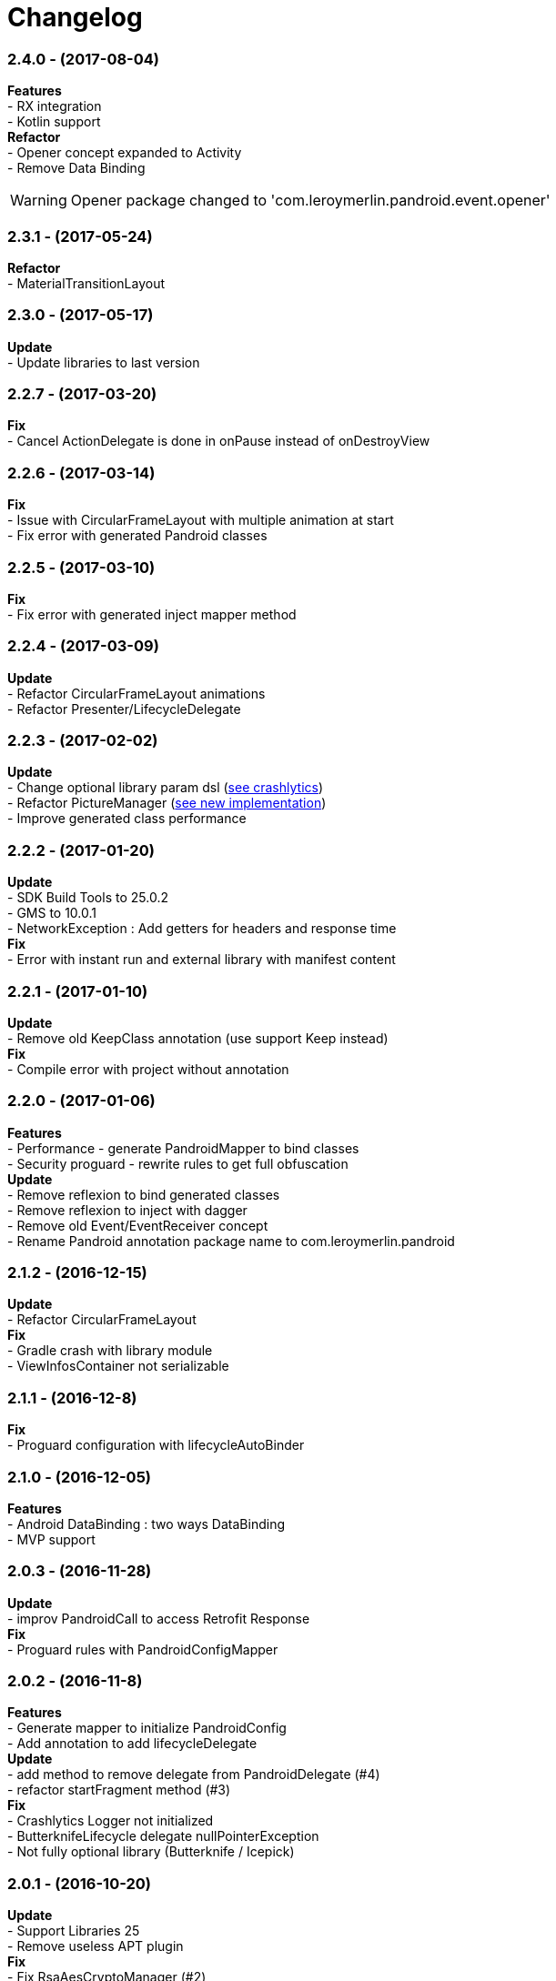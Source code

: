 # Changelog

:hardbreaks:


### *2.4.0* - (2017-08-04)
*Features*
- RX integration
- Kotlin support
*Refactor*
- Opener concept expanded to Activity
- Remove Data Binding

WARNING: Opener package changed to 'com.leroymerlin.pandroid.event.opener'


### *2.3.1* - (2017-05-24)
*Refactor*
- MaterialTransitionLayout

### *2.3.0* - (2017-05-17)
*Update*
- Update libraries to last version

### *2.2.7* - (2017-03-20)
*Fix*
- Cancel ActionDelegate is done in onPause instead of onDestroyView

### *2.2.6* - (2017-03-14)
*Fix*
- Issue with CircularFrameLayout with multiple animation at start
- Fix error with generated Pandroid classes

### *2.2.5* - (2017-03-10)
*Fix*
- Fix error with generated inject mapper method

### *2.2.4* - (2017-03-09)
*Update*
- Refactor CircularFrameLayout animations
- Refactor Presenter/LifecycleDelegate

### *2.2.3* - (2017-02-02)
*Update*
- Change optional library param dsl (link:{htmlPath}pandroid-doc/html/Tutorial.html#crashlytics[see crashlytics])
- Refactor PictureManager (link:{htmlPath}pandroid-doc/html/Tutorial.html#picture[see new implementation])
- Improve generated class performance

### *2.2.2* - (2017-01-20)
*Update*
- SDK Build Tools to 25.0.2
- GMS to 10.0.1
- NetworkException : Add getters for headers and response time
*Fix*
- Error with instant run and external library with manifest content

### *2.2.1* - (2017-01-10)

*Update*
- Remove old KeepClass annotation (use support Keep instead)
*Fix*
- Compile error with project without annotation

### *2.2.0* - (2017-01-06)

*Features*
- Performance - generate PandroidMapper to bind classes
- Security proguard - rewrite rules to get full obfuscation
*Update*
- Remove reflexion to bind generated classes
- Remove reflexion to inject with dagger
- Remove old Event/EventReceiver concept
- Rename Pandroid annotation package name to com.leroymerlin.pandroid

### *2.1.2* - (2016-12-15)

*Update*
- Refactor CircularFrameLayout
*Fix*
- Gradle crash with library module
- ViewInfosContainer not serializable

### *2.1.1* - (2016-12-8)

*Fix*
- Proguard configuration with lifecycleAutoBinder

### *2.1.0* - (2016-12-05)

*Features*
- Android DataBinding : two ways DataBinding
- MVP support

### *2.0.3* - (2016-11-28)

*Update*
- improv PandroidCall to access Retrofit Response
*Fix*
- Proguard rules with PandroidConfigMapper

### *2.0.2* - (2016-11-8)

*Features*
- Generate mapper to initialize PandroidConfig
- Add annotation to add lifecycleDelegate
*Update*
- add method to remove delegate from PandroidDelegate (#4)
- refactor startFragment method (#3)
*Fix*
- Crashlytics Logger not initialized
- ButterknifeLifecycle delegate nullPointerException
- Not fully optional library (Butterknife / Icepick)

### *2.0.1* - (2016-10-20)

*Update*
- Support Libraries 25
- Remove useless APT plugin
*Fix*
- Fix RsaAesCryptoManager (#2)


### *2.0.0* - (2016-09-28)

*Features*
- First release